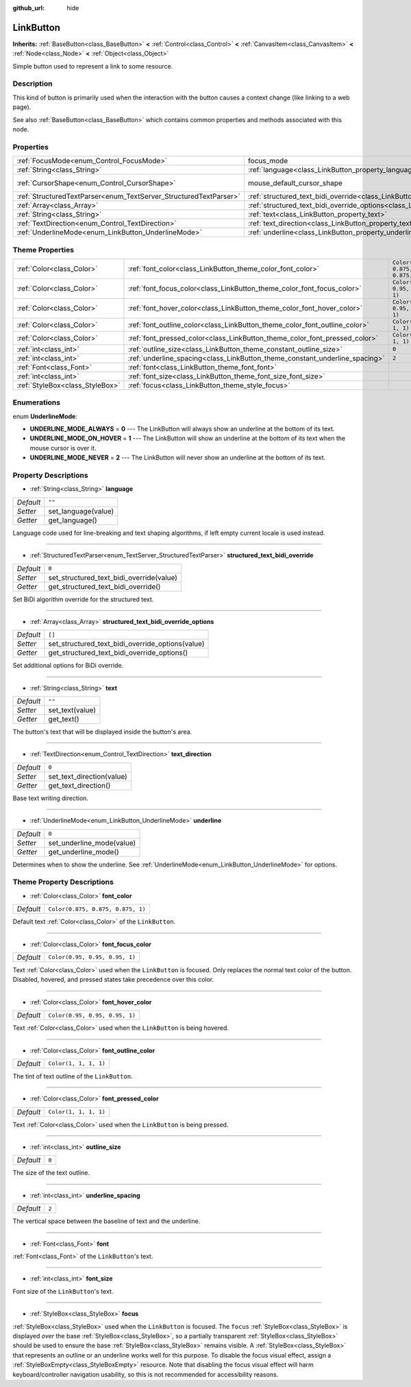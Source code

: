 :github_url: hide

.. DO NOT EDIT THIS FILE!!!
.. Generated automatically from Godot engine sources.
.. Generator: https://github.com/godotengine/godot/tree/master/doc/tools/make_rst.py.
.. XML source: https://github.com/godotengine/godot/tree/master/doc/classes/LinkButton.xml.

.. _class_LinkButton:

LinkButton
==========

**Inherits:** :ref:`BaseButton<class_BaseButton>` **<** :ref:`Control<class_Control>` **<** :ref:`CanvasItem<class_CanvasItem>` **<** :ref:`Node<class_Node>` **<** :ref:`Object<class_Object>`

Simple button used to represent a link to some resource.

Description
-----------

This kind of button is primarily used when the interaction with the button causes a context change (like linking to a web page).

See also :ref:`BaseButton<class_BaseButton>` which contains common properties and methods associated with this node.

Properties
----------

+-------------------------------------------------------------------+---------------------------------------------------------------------------------------------------------------+-------------------------------------------------------------------------------------+
| :ref:`FocusMode<enum_Control_FocusMode>`                          | focus_mode                                                                                                    | ``0`` (overrides :ref:`Control<class_Control_property_focus_mode>`)                 |
+-------------------------------------------------------------------+---------------------------------------------------------------------------------------------------------------+-------------------------------------------------------------------------------------+
| :ref:`String<class_String>`                                       | :ref:`language<class_LinkButton_property_language>`                                                           | ``""``                                                                              |
+-------------------------------------------------------------------+---------------------------------------------------------------------------------------------------------------+-------------------------------------------------------------------------------------+
| :ref:`CursorShape<enum_Control_CursorShape>`                      | mouse_default_cursor_shape                                                                                    | ``2`` (overrides :ref:`Control<class_Control_property_mouse_default_cursor_shape>`) |
+-------------------------------------------------------------------+---------------------------------------------------------------------------------------------------------------+-------------------------------------------------------------------------------------+
| :ref:`StructuredTextParser<enum_TextServer_StructuredTextParser>` | :ref:`structured_text_bidi_override<class_LinkButton_property_structured_text_bidi_override>`                 | ``0``                                                                               |
+-------------------------------------------------------------------+---------------------------------------------------------------------------------------------------------------+-------------------------------------------------------------------------------------+
| :ref:`Array<class_Array>`                                         | :ref:`structured_text_bidi_override_options<class_LinkButton_property_structured_text_bidi_override_options>` | ``[]``                                                                              |
+-------------------------------------------------------------------+---------------------------------------------------------------------------------------------------------------+-------------------------------------------------------------------------------------+
| :ref:`String<class_String>`                                       | :ref:`text<class_LinkButton_property_text>`                                                                   | ``""``                                                                              |
+-------------------------------------------------------------------+---------------------------------------------------------------------------------------------------------------+-------------------------------------------------------------------------------------+
| :ref:`TextDirection<enum_Control_TextDirection>`                  | :ref:`text_direction<class_LinkButton_property_text_direction>`                                               | ``0``                                                                               |
+-------------------------------------------------------------------+---------------------------------------------------------------------------------------------------------------+-------------------------------------------------------------------------------------+
| :ref:`UnderlineMode<enum_LinkButton_UnderlineMode>`               | :ref:`underline<class_LinkButton_property_underline>`                                                         | ``0``                                                                               |
+-------------------------------------------------------------------+---------------------------------------------------------------------------------------------------------------+-------------------------------------------------------------------------------------+

Theme Properties
----------------

+---------------------------------+-----------------------------------------------------------------------------+-----------------------------------+
| :ref:`Color<class_Color>`       | :ref:`font_color<class_LinkButton_theme_color_font_color>`                  | ``Color(0.875, 0.875, 0.875, 1)`` |
+---------------------------------+-----------------------------------------------------------------------------+-----------------------------------+
| :ref:`Color<class_Color>`       | :ref:`font_focus_color<class_LinkButton_theme_color_font_focus_color>`      | ``Color(0.95, 0.95, 0.95, 1)``    |
+---------------------------------+-----------------------------------------------------------------------------+-----------------------------------+
| :ref:`Color<class_Color>`       | :ref:`font_hover_color<class_LinkButton_theme_color_font_hover_color>`      | ``Color(0.95, 0.95, 0.95, 1)``    |
+---------------------------------+-----------------------------------------------------------------------------+-----------------------------------+
| :ref:`Color<class_Color>`       | :ref:`font_outline_color<class_LinkButton_theme_color_font_outline_color>`  | ``Color(1, 1, 1, 1)``             |
+---------------------------------+-----------------------------------------------------------------------------+-----------------------------------+
| :ref:`Color<class_Color>`       | :ref:`font_pressed_color<class_LinkButton_theme_color_font_pressed_color>`  | ``Color(1, 1, 1, 1)``             |
+---------------------------------+-----------------------------------------------------------------------------+-----------------------------------+
| :ref:`int<class_int>`           | :ref:`outline_size<class_LinkButton_theme_constant_outline_size>`           | ``0``                             |
+---------------------------------+-----------------------------------------------------------------------------+-----------------------------------+
| :ref:`int<class_int>`           | :ref:`underline_spacing<class_LinkButton_theme_constant_underline_spacing>` | ``2``                             |
+---------------------------------+-----------------------------------------------------------------------------+-----------------------------------+
| :ref:`Font<class_Font>`         | :ref:`font<class_LinkButton_theme_font_font>`                               |                                   |
+---------------------------------+-----------------------------------------------------------------------------+-----------------------------------+
| :ref:`int<class_int>`           | :ref:`font_size<class_LinkButton_theme_font_size_font_size>`                |                                   |
+---------------------------------+-----------------------------------------------------------------------------+-----------------------------------+
| :ref:`StyleBox<class_StyleBox>` | :ref:`focus<class_LinkButton_theme_style_focus>`                            |                                   |
+---------------------------------+-----------------------------------------------------------------------------+-----------------------------------+

Enumerations
------------

.. _enum_LinkButton_UnderlineMode:

.. _class_LinkButton_constant_UNDERLINE_MODE_ALWAYS:

.. _class_LinkButton_constant_UNDERLINE_MODE_ON_HOVER:

.. _class_LinkButton_constant_UNDERLINE_MODE_NEVER:

enum **UnderlineMode**:

- **UNDERLINE_MODE_ALWAYS** = **0** --- The LinkButton will always show an underline at the bottom of its text.

- **UNDERLINE_MODE_ON_HOVER** = **1** --- The LinkButton will show an underline at the bottom of its text when the mouse cursor is over it.

- **UNDERLINE_MODE_NEVER** = **2** --- The LinkButton will never show an underline at the bottom of its text.

Property Descriptions
---------------------

.. _class_LinkButton_property_language:

- :ref:`String<class_String>` **language**

+-----------+---------------------+
| *Default* | ``""``              |
+-----------+---------------------+
| *Setter*  | set_language(value) |
+-----------+---------------------+
| *Getter*  | get_language()      |
+-----------+---------------------+

Language code used for line-breaking and text shaping algorithms, if left empty current locale is used instead.

----

.. _class_LinkButton_property_structured_text_bidi_override:

- :ref:`StructuredTextParser<enum_TextServer_StructuredTextParser>` **structured_text_bidi_override**

+-----------+------------------------------------------+
| *Default* | ``0``                                    |
+-----------+------------------------------------------+
| *Setter*  | set_structured_text_bidi_override(value) |
+-----------+------------------------------------------+
| *Getter*  | get_structured_text_bidi_override()      |
+-----------+------------------------------------------+

Set BiDi algorithm override for the structured text.

----

.. _class_LinkButton_property_structured_text_bidi_override_options:

- :ref:`Array<class_Array>` **structured_text_bidi_override_options**

+-----------+--------------------------------------------------+
| *Default* | ``[]``                                           |
+-----------+--------------------------------------------------+
| *Setter*  | set_structured_text_bidi_override_options(value) |
+-----------+--------------------------------------------------+
| *Getter*  | get_structured_text_bidi_override_options()      |
+-----------+--------------------------------------------------+

Set additional options for BiDi override.

----

.. _class_LinkButton_property_text:

- :ref:`String<class_String>` **text**

+-----------+-----------------+
| *Default* | ``""``          |
+-----------+-----------------+
| *Setter*  | set_text(value) |
+-----------+-----------------+
| *Getter*  | get_text()      |
+-----------+-----------------+

The button's text that will be displayed inside the button's area.

----

.. _class_LinkButton_property_text_direction:

- :ref:`TextDirection<enum_Control_TextDirection>` **text_direction**

+-----------+---------------------------+
| *Default* | ``0``                     |
+-----------+---------------------------+
| *Setter*  | set_text_direction(value) |
+-----------+---------------------------+
| *Getter*  | get_text_direction()      |
+-----------+---------------------------+

Base text writing direction.

----

.. _class_LinkButton_property_underline:

- :ref:`UnderlineMode<enum_LinkButton_UnderlineMode>` **underline**

+-----------+---------------------------+
| *Default* | ``0``                     |
+-----------+---------------------------+
| *Setter*  | set_underline_mode(value) |
+-----------+---------------------------+
| *Getter*  | get_underline_mode()      |
+-----------+---------------------------+

Determines when to show the underline. See :ref:`UnderlineMode<enum_LinkButton_UnderlineMode>` for options.

Theme Property Descriptions
---------------------------

.. _class_LinkButton_theme_color_font_color:

- :ref:`Color<class_Color>` **font_color**

+-----------+-----------------------------------+
| *Default* | ``Color(0.875, 0.875, 0.875, 1)`` |
+-----------+-----------------------------------+

Default text :ref:`Color<class_Color>` of the ``LinkButton``.

----

.. _class_LinkButton_theme_color_font_focus_color:

- :ref:`Color<class_Color>` **font_focus_color**

+-----------+--------------------------------+
| *Default* | ``Color(0.95, 0.95, 0.95, 1)`` |
+-----------+--------------------------------+

Text :ref:`Color<class_Color>` used when the ``LinkButton`` is focused. Only replaces the normal text color of the button. Disabled, hovered, and pressed states take precedence over this color.

----

.. _class_LinkButton_theme_color_font_hover_color:

- :ref:`Color<class_Color>` **font_hover_color**

+-----------+--------------------------------+
| *Default* | ``Color(0.95, 0.95, 0.95, 1)`` |
+-----------+--------------------------------+

Text :ref:`Color<class_Color>` used when the ``LinkButton`` is being hovered.

----

.. _class_LinkButton_theme_color_font_outline_color:

- :ref:`Color<class_Color>` **font_outline_color**

+-----------+-----------------------+
| *Default* | ``Color(1, 1, 1, 1)`` |
+-----------+-----------------------+

The tint of text outline of the ``LinkButton``.

----

.. _class_LinkButton_theme_color_font_pressed_color:

- :ref:`Color<class_Color>` **font_pressed_color**

+-----------+-----------------------+
| *Default* | ``Color(1, 1, 1, 1)`` |
+-----------+-----------------------+

Text :ref:`Color<class_Color>` used when the ``LinkButton`` is being pressed.

----

.. _class_LinkButton_theme_constant_outline_size:

- :ref:`int<class_int>` **outline_size**

+-----------+-------+
| *Default* | ``0`` |
+-----------+-------+

The size of the text outline.

----

.. _class_LinkButton_theme_constant_underline_spacing:

- :ref:`int<class_int>` **underline_spacing**

+-----------+-------+
| *Default* | ``2`` |
+-----------+-------+

The vertical space between the baseline of text and the underline.

----

.. _class_LinkButton_theme_font_font:

- :ref:`Font<class_Font>` **font**

:ref:`Font<class_Font>` of the ``LinkButton``'s text.

----

.. _class_LinkButton_theme_font_size_font_size:

- :ref:`int<class_int>` **font_size**

Font size of the ``LinkButton``'s text.

----

.. _class_LinkButton_theme_style_focus:

- :ref:`StyleBox<class_StyleBox>` **focus**

:ref:`StyleBox<class_StyleBox>` used when the ``LinkButton`` is focused. The ``focus`` :ref:`StyleBox<class_StyleBox>` is displayed *over* the base :ref:`StyleBox<class_StyleBox>`, so a partially transparent :ref:`StyleBox<class_StyleBox>` should be used to ensure the base :ref:`StyleBox<class_StyleBox>` remains visible. A :ref:`StyleBox<class_StyleBox>` that represents an outline or an underline works well for this purpose. To disable the focus visual effect, assign a :ref:`StyleBoxEmpty<class_StyleBoxEmpty>` resource. Note that disabling the focus visual effect will harm keyboard/controller navigation usability, so this is not recommended for accessibility reasons.

.. |virtual| replace:: :abbr:`virtual (This method should typically be overridden by the user to have any effect.)`
.. |const| replace:: :abbr:`const (This method has no side effects. It doesn't modify any of the instance's member variables.)`
.. |vararg| replace:: :abbr:`vararg (This method accepts any number of arguments after the ones described here.)`
.. |constructor| replace:: :abbr:`constructor (This method is used to construct a type.)`
.. |static| replace:: :abbr:`static (This method doesn't need an instance to be called, so it can be called directly using the class name.)`
.. |operator| replace:: :abbr:`operator (This method describes a valid operator to use with this type as left-hand operand.)`

